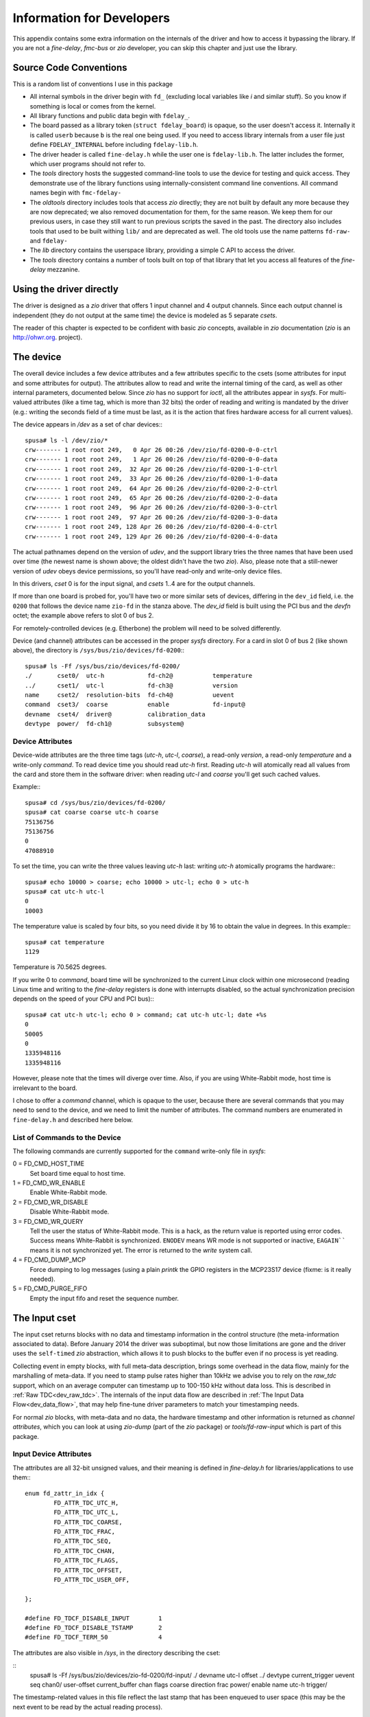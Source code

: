 ==========================
Information for Developers
==========================

This appendix contains some extra information on the internals of the driver
and how to access it bypassing the library. If you are not a *fine-delay*,
*fmc-bus* or *zio* developer, you can skip this chapter and just use
the library.

Source Code Conventions
=======================

This is a random list of conventions I use in this package

* All internal symbols in the driver begin with ``fd_``
  (excluding local variables like *i* and similar stuff). So you know
  if something is local or comes from the kernel.

* All library functions and public data begin with ``fdelay_``.

* The board passed as a library token (``struct fdelay_board``)
  is opaque, so the user doesn't access it.  Internally it is called
  ``userb`` because ``b`` is the real one being used. If you need
  to access library internals from a user file just define
  ``FDELAY_INTERNAL`` before including ``fdelay-lib.h``.

* The driver header is called ``fine-delay.h`` while the user one
  is ``fdelay-lib.h``. The latter includes the former, which user
  programs should not refer to.

* The *tools* directory hosts the suggested command-line tools
  to use the device for testing and quick access. They demonstrate use
  of the library functions using internally-consistent command line
  conventions. All command names begin with ``fmc-fdelay-``

* The *oldtools* directory includes tools that access *zio*
  directly; they are not built by default any more because they are now
  deprecated; we also removed documentation for them, for the same
  reason.  We keep them for our previous users, in case they still want
  to run previous scripts the saved in the past. The directory
  also includes tools that used to be built withing ``lib/`` and
  are deprecated as well. The old tools use
  the name patterns ``fd-raw-`` and ``fdelay-``

* The *lib* directory contains the userspace library, providing a
  simple C API to access the driver.

* The *tools* directory contains a number of tools built on top of that
  library that let you access all features of the *fine-delay* mezzanine.

Using the driver directly
=========================

The driver is designed as a *zio* driver that offers 1 input channel and
4 output channels. Since each output channel is independent (they do
not output at the same time) the device is modeled as 5 separate
*csets*.

The reader of this chapter is expected to be confident with basic *zio*
concepts, available in *zio* documentation (*zio* is an http://ohwr.org.
project).

The device
==========

The overall device includes a few device attributes and a few attributes
specific to the csets (some attributes for input and some attributes for
output).
The attributes allow to read and write the internal timing of the
card, as well as other internal parameters, documented below. Since *zio*
has no support for *ioctl*, all the attributes appear in *sysfs*.
For multi-valued attributes (like a time tag, which is more than 32
bits) the order of reading and writing is mandated by the driver
(e.g.: writing the seconds field of a time must be last, as it is the
action that fires hardware access for all current values).

The device appears in */dev* as a set of char devices:::

   spusa# ls -l /dev/zio/*
   crw------- 1 root root 249,   0 Apr 26 00:26 /dev/zio/fd-0200-0-0-ctrl
   crw------- 1 root root 249,   1 Apr 26 00:26 /dev/zio/fd-0200-0-0-data
   crw------- 1 root root 249,  32 Apr 26 00:26 /dev/zio/fd-0200-1-0-ctrl
   crw------- 1 root root 249,  33 Apr 26 00:26 /dev/zio/fd-0200-1-0-data
   crw------- 1 root root 249,  64 Apr 26 00:26 /dev/zio/fd-0200-2-0-ctrl
   crw------- 1 root root 249,  65 Apr 26 00:26 /dev/zio/fd-0200-2-0-data
   crw------- 1 root root 249,  96 Apr 26 00:26 /dev/zio/fd-0200-3-0-ctrl
   crw------- 1 root root 249,  97 Apr 26 00:26 /dev/zio/fd-0200-3-0-data
   crw------- 1 root root 249, 128 Apr 26 00:26 /dev/zio/fd-0200-4-0-ctrl
   crw------- 1 root root 249, 129 Apr 26 00:26 /dev/zio/fd-0200-4-0-data


The actual pathnames depend on the version of *udev*, and the support
library tries the three names that have been used over time
(the newest name is shown above; the oldest didn't have the two
*zio*).
Also, please note that a still-newer version of *udev* obeys device
permissions, so you'll have read-only and write-only device files.

In this drivers, *cset* 0 is for the input signal, and *csets* 1..4 are
for the output channels.

If more than one board is probed for, you'll have two or more similar
sets of devices, differing in the ``dev_id`` field, i.e. the
``0200`` that follows the device name ``zio-fd`` in the
stanza above. The *dev_id* field is built using the PCI bus
and the *devfn* octet; the example above refers to slot 0 of bus 2.

For remotely-controlled devices (e.g. Etherbone) the problem will need
to be solved differently.

Device (and channel) attributes can be accessed in the proper *sysfs*
directory. For a card in slot 0 of bus 2 (like shown above), the
directory is ``/sys/bus/zio/devices/fd-0200``:::

   spusa# ls -Ff /sys/bus/zio/devices/fd-0200/
   ./       cset0/  utc-h            fd-ch2@           temperature
   ../      cset1/  utc-l            fd-ch3@           version
   name     cset2/  resolution-bits  fd-ch4@           uevent
   command  cset3/  coarse           enable            fd-input@
   devname  cset4/  driver@          calibration_data
   devtype  power/  fd-ch1@          subsystem@

Device Attributes
-----------------

Device-wide attributes are the three time tags (*utc-h*, *utc-l*,
*coarse*), a read-only *version*, a read-only *temperature*
and a write-only *command*.
To read device time you should read *utc-h* first.  Reading *utc-h* will
atomically read all values from the card and store them in the software
driver: when reading *utc-l* and *coarse* you'll get such cached values.

Example:::

   spusa# cd /sys/bus/zio/devices/fd-0200/
   spusa# cat coarse coarse utc-h coarse
   75136756
   75136756
   0
   47088910


To set the time, you can write the three values leaving *utc-h*
last: writing *utc-h* atomically programs the hardware:::

   spusa# echo 10000 > coarse; echo 10000 > utc-l; echo 0 > utc-h
   spusa# cat utc-h utc-l
   0
   10003


The temperature value is scaled by four bits, so you need divide it by
16 to obtain the value in degrees. In this example:::

   spusa# cat temperature
   1129


Temperature is 70.5625 degrees.

If you write 0 to *command*, board time will be
synchronized to the current Linux clock within one microsecond
(reading Linux time and writing to the *fine-delay* registers is
done with interrupts disabled, so the actual synchronization precision
depends on the speed of your CPU and PCI bus):::

   spusa# cat utc-h utc-l; echo 0 > command; cat utc-h utc-l; date +%s
   0
   50005
   0
   1335948116
   1335948116


However, please note that the times will diverge over time. Also, if
you are using White-Rabbit mode, host time is irrelevant to the board.

I chose to offer a *command* channel, which is opaque to the user,
because there are several commands that you may need to send to the
device, and we need to limit the number of attributes. The command numbers
are enumerated in ``fine-delay.h`` and described here below.

List of Commands to the Device
------------------------------

The following commands are currently supported for the ``command``
write-only file in *sysfs*:

0 = FD_CMD_HOST_TIME
  Set board time equal to host time.

1 = FD_CMD_WR_ENABLE
  Enable White-Rabbit mode.

2 = FD_CMD_WR_DISABLE
  Disable White-Rabbit mode.

3 = FD_CMD_WR_QUERY
  Tell the user the status of White-Rabbit mode. This is a hack, as
  the return value is reported using error codes. Success means
  White-Rabbit is synchronized.  ``ENODEV`` means WR mode is not supported
  or inactive, ``EAGAIN```` means it is not synchronized yet.
  The error is returned to the *write* system call.

4 = FD_CMD_DUMP_MCP
  Force dumping to log messages (using a plain *printk* the
  GPIO registers in the MCP23S17 device (fixme: is it really needed).

5 = FD_CMD_PURGE_FIFO
  Empty the input fifo and reset the sequence number.

The Input cset
==============

The input cset returns blocks with no data and timestamp information in the
control structure (the meta-information associated to data).  Before
January 2014 the driver was suboptimal, but now those limitations are
gone and the driver uses the ``self-timed`` *zio* abstraction, which
allows it to push blocks to the buffer even if no process is yet reading.

Collecting event in empty blocks, with full meta-data description, brings
some overhead in the data flow, mainly for the marshalling of meta-data.
If you need to stamp pulse rates higher than 10kHz we advise you to
rely on the *raw_tdc* support, which on an average computer can
timestamp up to 100-150 kHz without data loss. This is described
in :ref:`Raw TDC<dev_raw_tdc>`.  The internals of the input data flow are
described in :ref:`The Input Data Flow<dev_data_flow>`, that may help fine-tune
driver parameters to match your timestamping needs.

For normal *zio* blocks, with meta-data and no data, the hardware
timestamp and other information is returned as *channel
attributes*, which you can look at using *zio-dump* (part of the *zio*
package) or
*tools/fd-raw-input* which is part of this package.

Input Device Attributes
-----------------------

The attributes are all 32-bit unsigned values, and their meaning
is defined in *fine-delay.h* for libraries/applications to use them:::

   enum fd_zattr_in_idx {
           FD_ATTR_TDC_UTC_H,
           FD_ATTR_TDC_UTC_L,
           FD_ATTR_TDC_COARSE,
           FD_ATTR_TDC_FRAC,
           FD_ATTR_TDC_SEQ,
           FD_ATTR_TDC_CHAN,
           FD_ATTR_TDC_FLAGS,
           FD_ATTR_TDC_OFFSET,
           FD_ATTR_TDC_USER_OFF,

   };

   #define FD_TDCF_DISABLE_INPUT	1
   #define FD_TDCF_DISABLE_TSTAMP	2
   #define FD_TDCF_TERM_50		4

The attributes are also visible in */sys*, in the directory
describing the cset:

::
   spusa# ls -Ff /sys/bus/zio/devices/zio-fd-0200/fd-input/
   ./    devname  utc-l            offset
   ../   devtype  current_trigger  uevent
   seq   chan0/   user-offset      current_buffer
   chan  flags    coarse           direction
   frac  power/   enable
   name  utc-h    trigger/

The timestamp-related values in this file reflect the last stamp that
has been enqueued to user space (this may be the next event to be
read by the actual reading process).

The *offset* attribute is the stamping offset, in picoseconds, for the
TDC channel.  The hardware timestamper's time-base is shifted
backwards, so the driver adds this offset to the raw timestamps it
collects. Users should not change this value, that depends on how
hardware and HDL is designed.

The *user-offset* attribute, which defaults to 0 every time the
driver is loaded, is a signed value that users can write to represent a
number of picoseconds to be added (or subtracted, if negative)
to the hardware-reported stamps. This is used to account for delays
induced by cabling (range: -2ms to 2ms).

The *flags* attribute can be used to change three configuration
bits, defined by the respective macros. Please note that the default
at module load time is zero: some of the flags bits are inverted
over the hardware counterpart, but the ``DISABLE`` in flag names
is there to avoid potential errors.

Reading with zio-dump
---------------------

This is an example read sequence using *zio-dump*: data must be ignored
and only the first few extended attributes are meaningful. This can
be used to see low-level details, but please note
that the programs in ``tools/`` and ``lib/`` in this package are
in general a better choice to timestamp input pulses.::

   spusa# zio-dump /dev/zio/fd-0200-0-0-*
   Ctrl: version 0.5, trigger user, dev fd, cset 0, chan 0
   Ctrl: seq 1, n 16, size 4, bits 32, flags 01000001 (little-endian)
   Ctrl: stamp 1335737285.312696982 (0)
   Device attributes:
       [...]
       Extended: 0x0000003f
       0x0 0x30 0x640f20d 0x60a 0x0 0x0 0x0 0x0
       [...]
       Extended: 0x0000003f
       0x0 0x40 0x454b747 0x1d3 0x1 0x0 0x0 0x0
       [...]
       Extended: 0x0000003f
       0x0 0x47 0xf04c57 0x772 0x2 0x0 0x0 0x0


Reading with fd-raw-input
-------------------------

The *tools/fd-raw-input* program, part of this package, is a low-level
program to read input events. It reads
the control devices associated to *fine-delay* cards, ignoring the
data devices which are known to not return useful information.
The program can receive
file names on the command line, but reads all fine-delay devices by
default -- it looks for filenames in */dev* using *glob* patterns (also
called ``wildcards``).

This is an example run:

::
   spusa# ./tools/fd-raw-input
   /dev/zio/zio-fd-0200-0-0-ctrl: 00000000 0000001a 00b9be2b 00000bf2 00000000
   /dev/zio/zio-fd-0200-0-0-ctrl: 00000000 0000001b 00e7f5c2 0000097d 00000001
   /dev/zio/zio-fd-0200-0-0-ctrl: 00000000 0000001b 02c88901 00000035 00000002
   /dev/zio/zio-fd-0200-0-0-ctrl: 00000000 0000001b 03e23c26 000006ce 00000003


The program offers a ``float`` mode, that reports floating point
time differences between two samples (this doesn't use the *frac* delay
value, though, but only the integer second and the coarse 8ns timer).

This is an example while listening to a software-generated 1kHz signal:

::
   spusa# ./tools/fd-raw-input -f
   /dev/zio/fd-0200-0-0-ctrl:    1825.903957552 (delta   0.001007848)
   /dev/zio/fd-0200-0-0-ctrl:    1825.904971384 (delta   0.001013832)
   /dev/zio/fd-0200-0-0-ctrl:    1825.905968648 (delta   0.000997264)
   /dev/zio/fd-0200-0-0-ctrl:    1825.906980376 (delta   0.001011728)
   /dev/zio/fd-0200-0-0-ctrl:    1825.907997128 (delta   0.001016752)


The tool reports lost events using the sequence number (attribute number 4).
This is an example using a software-generated burst with a 10us period:::

   /dev/zio/fd-0200-0-0-ctrl:    1958.385815880 (delta   0.000010024)
   /dev/zio/fd-0200-0-0-ctrl:    1958.385825832 (delta   0.000009952)
   /dev/zio/fd-0200-0-0-ctrl:    1958.385835720 (delta   0.000009888)
   /dev/zio/fd-0200-0-0-ctrl: LOST 2770 events
   /dev/zio/fd-0200-0-0-ctrl:    1958.412775304 (delta   0.026939584)
   /dev/zio/fd-0200-0-0-ctrl:    1958.412784808 (delta   0.000009504)
   /dev/zio/fd-0200-0-0-ctrl:    1958.412794808 (delta   0.000010000)
   /dev/zio/fd-0200-0-0-ctrl:    1958.412804184 (delta   0.000009376)


The ``pico`` mode of the program (command line argument ``-p``) is
used to get input timestamps with picosecond precision. In this mode
the program doesn't report the ``second`` part of the stamp. This is
an example run of the program, fed by 1kHz generated from the board
itself:::

   spusa.root# ./tools/fd-raw-input -p | head -5
   /dev/zio/fd-0800-0-0-ctrl: 642705121635
   /dev/zio/fd-0800-0-0-ctrl: 643705121647 - delta 001000000012
   /dev/zio/fd-0800-0-0-ctrl: 644705121656 - delta 001000000009
   /dev/zio/fd-0800-0-0-ctrl: 645705121647 - delta 000999999991
   /dev/zio/fd-0800-0-0-ctrl: 646705121664 - delta 001000000017


If is possible, for diagnostics purposes, to run several modes
at the same time: while ``-f`` and ``-p`` disable raw/hex mode,
the equivalent options ``-r`` and ``-h`` reinstantiate it.
If the input event is reported in more than one format, the filename
is only printed once, and later lines begin with a single blank space
(you may see more blanks because they are part of normal output,
for alignment purposes).

If you are using the tool in a script, and you want to capture all the
samples in a burst and then terminate, you can specify a timeout, in
microseconds, using ``-t``.  The timeout is only applied after the
first pulse is received.

Finally, the program uses two environment variables, if set to any value:
``FD_SHOW_TIME`` make the tool report the time difference between
sequential reads, which is mainly useful to debug the driver workings;
``FD_EXPECTED_RATE`` makes the tool report the difference from the
expected data rate, relative to the first sample collected:::

   spusa.root# FD_EXPECTED_RATE=1000000000 ./tools/fd-raw-input -p | head -5
   /dev/zio/fd-0800-0-0-ctrl: 139705121668
   /dev/zio/fd-0800-0-0-ctrl: 140705121699 - delta 001000000031 - error  31
   /dev/zio/fd-0800-0-0-ctrl: 141705121661 - delta 000999999962 - error  -7
   /dev/zio/fd-0800-0-0-ctrl: 142705121671 - delta 001000000010 - error   3
   /dev/zio/fd-0800-0-0-ctrl: 143705121689 - delta 001000000018 - error  21


Please note that the expected rate is a 32-bit integer, so it is limited
to 4ms; moreover it is only used in ``picosecond`` mode.

Using fd-raw-perf
-----------------

The program *tools/fd-raw-perf* gives trivial performance figures for
a train of input pulses. It samples all input events and reports some
statistics when a burst completes (i.e., no pulse is received for at
least 300ms):::

   spusa#  ./tools/fd-raw-perf
   59729 pulses (0 lost)
      hw: 1000000000ps (1.000000kHz) -- min 999999926 max 1000000089 delta 163
      sw: 983us (1.017294kHz) -- min 7 max 18992 delta 18985


The program uses the environment variable ``PERF_STEP``, if set, to
report information every that many seconds, even if the burst is still
running:::

   spusa.root# PERF_STEP=5 ./tools/fd-raw-perf

   4999 pulses (0 lost)
      hw: 1000000000ps (1.000000kHz) -- min 999999933 max 1000000067 delta 134
      sw: 1000us (1.000000kHz) -- min 8 max 10001 delta 9993

   4999 pulses (0 lost)
      hw: 1000000000ps (1.000000kHz) -- min 999999926 max 1000000081 delta 155
      sw: 1000us (1.000000kHz) -- min 7 max 18995 delta 18988

Configuring the Input Channel
-----------------------------

There is no support in ``tools/`` to change channel configuration
(but see :ref:`Input Configuration<lib_input>` for the official API).
The user is expected to write values in the *flags* file directly.
For example, to enable the termination resistors, write 4 to the
*flags* file in *sysfs*.

Pulsing from the Parallel Port
------------------------------

For my initial tests, some of which are shown above, I generated bursts
of pulses with a software
program (later I used the board itself, for a much better precision).
To do so, I connected a pin of a parallel port plugged on the PCI bus to
the input channel of the *fine-delay* card.

The program *tools/parport-burst*, part of this package, generates a
burst according to three command line parameters: the I/O port of
the data byte of the parallel port, the repeat count and the duration
of each period. This example makes 1000 pulses of 100 usec each,
using the physical address of my parallel port (if yours is part
of the motherboard, the address is ``378``):::

   ./parport-burst d080 1000 100

.. _dev_raw_tdc:

Raw TDC
-------

If your rate of input pulses is above a dozen kHz, the overheader of
setting up a full *zio* block with proper control information may cause
some data loss; the actual threshold depends on the speed of your
computer and the amount of other activities that are going on.

By loading the module with the parameter ``raw_tdc=1``, you force
the input channel to carry timestamps in the data area; only the first
timestamp is properly converted to meta-data for the control
structure.  This allow timestamping without data loss trains of pulses
of up to 150kHz; again, the actual limit depends on the performance of
your host computer and concurrent load.

Timestamps are returned as 24-byte-long data samples, i.e.
``struct fd_time``, as defined in the header file:::

   struct fd_time {
           uint64_t utc;
           uint32_t coarse;
           uint32_t frac;
           uint32_t channel;
           uint32_t seq_id;
   };


For a simple pulse logging, the following shell command will work:::

   insmod kernel/fmc-fine-delay.ko raw_tdc=1 fifo_len=16384
   cat /dev/zio/fd-0200-0-0-data > logfile


Anders Walling provided tools for use with ``raw_tdc=1``. I'll try to
merge them with this package; meanwhile please find them in
https://github.com/aewallin/fine-delay-sw

.. _dev_data_flow:

The Input Data Flow
-------------------

This section described the input data flow, after a summary about
the basic *zio* concept, because most readers are not expected to be
confident with it.

Fdelay-sw implements a *zio* device. *zio* is a framework to
transport I/O data, its own atomic unit is a "block",
i.e. meta-information (*control*, or ``ctrl``) and actual samples
(*data*).  Each block is like a network frame, in a way: header and
payload.  The header/ctrl is 512 bytes and includes a very sharp
timestamp plus both standardized and device-specific "attribute"
values.

TDC/DTC devices are best represented as an empty block: the header
carries the timestamp and the attributes, and no data is associated
with the event.  This however has an overhead: each timestamp is 512
bytes big, and is delivered as a separate object.  With
``fd-raw-input`` I can collect 30-40kHz square waves, but not more
than that.  This means my computer takes 25-30 microseconds per
sample, including the user-space overhead.  This time is mainly taken
by the data conversion and attribute setting to provide high-level
information; the overhead of a *zio* block is less than one
microsecond, as documented elsewhere.

By using the new module parameter ``raw_tdc=1`` the data flow is
slightly modified and timestamps are delivered to user space in a much
lower-level format.  The sample-size of the input channel is now 24
bytes (``struct fd_time``, defined in the header) and each block can
transport several samples in its data area.  Thus, if configured for N
samples per block, *zio* allocates payload areas of ``24*N`` bytes;
when the input interrupt is served, the driver fills as many samples
as it can, up to N, it then stores the block to the *zio* buffer.
Thus, each block in the buffer will host 1 or more "raw" timestamps,
up to the configured value N.  This lowers the computational load and
allows capturing fast bursts of many thousands pulses.

The data path is then split in the following steps

* In the gateware, timestamps are placed in a ring buffer (FIFO) that
  is currently 1024-samples long (set by ``c_RING_BUFFER_SIZE_LOG2`` in
  ``fine_delay_pkg.vhd``).

* The irq handler pulls the hardware fifo and places samples into a
  software ring buffer (fifo).  The software fifo is an array of "struct
  fd_time".  Its size is configured by the insmod parameter
  ``fifo_len=`` (default is 1024 as I write this). The handler finally
  sends acknowledgement to the hardware and awakes the software
  interrupt.

* The software interrupt handler pulls the software fifo and fills the
  already-allocated *zio* block, finally storing it to the buffer.
  Both the block size and the number of blocks in the buffer are
  configurable at run time.  When *zio* allocates the next block, the
  driver pulls the software fifo too, so any sample received in the
  store-allocate interval is recovered in the new block.  When using
  ``raw_tdc=1``, the *zio* control represents the first timestamp (so
  consistency of the meta-information is preserved), and all stamps
  including the first are included in the data area after a simple
  normalization step.  So the samples are not *very* raw, some
  calculation is still performed, but much less than setting all
  the *zio* attributes.

Thus, the critical points are the following ones:

* Hardware can timestamp up to its maximum speed (I tested 1MHz with no
  issues) as long as the burst fits in the hw fifo.

* The irq handler moves the samples to the software fifo, while
  splitting bit fields. Several samples are handled by each interrupt.
  I think I can pull up to 300-500 kilosamples per second. But I didn't
  prepare a specific test.  This works with no loss as long as the
  software fifo is not overflown. Clearly the sw fifo can be increased
  at will: making it 64-ksample or more is not a problem, but the size
  is constrained to be a power of two.

* Moving the samples from the software fifo to the *zio* buffer is
  another step, which requires a little more data conversion
  (normalization and addition of the user-defined constant offset).
  There is a per-sample overhead and a (bigger) per-block overhead.
  This step detects if an overflow of the software fifo happened. IF so,
  it discards half of the fifo size to recover some margin.

The number of samples per *zio* block is configured by the "post-samples"
attribute (or pre-samples, which is usually left as 0 because stamps
are taken after the trigger event):::

  echo 1000 > /sys/bus/zio/devices/fd-0200/fd-input/trigger/post-samples

A bigger size for the block means more wasted memory if pulses are
slow (the block is used almost-empty); a smaller size means more
overhead and thus a smaller maximum bursts frequency.

The buffer length (number of blocks), can be increased at will:::

  echo 1000 > /sys/bus/zio/devices/fd-0200/fd-input/chan0/buffer/max-buffer-len

There is nothing against using a very long list of blocks in the
buffer, if user-space is slow in pulling data: blocks are only
allocated when needed.  Federico recently added an attribute to
monitor buffer usage: ``allocated-buffer-len`` (which is always at
least 1, because one block is always ready to be filled by the next
interrupt).

Data can be read by user-space simply by reading::

  /dev/zio/fd-0200-0-0-data

The file is a continuous stream of samples. Meta-information is
delivered to another device name: by reading data alone, the
application ignores the control structures that are properly released.

Each sample includes a 16-bit sequence number, so the final consumer
can detect overflows.  This doesn't apply if the software fifo is 128k
samples, because samples are dropped half-a-fifosize each time --
maybe I can change this).  If the *zio* buffer is overflown,
*zio* must discard one or more blocks.  This is reported in the
*alarms* field of the control, also readable as ``alarms`` in sysfs. The
sysfs attribute is write-1-to-clear and there's  no other way to
clear alarms.

In order to see how *zio* blocks flow, you can::

   ./zio/tools/zio-dump /dev/zio/fd-0200-0-0-*

or just *grep* the number of samples in each block, without even
reading the payload:::

  ./zio/tools/zio-dump /dev/zio/fd-0200-0-0-* | grep ", n "

You'll get something like this:::

   Ctrl: seq 2257, n 26, size 24, bits 32, flags 01000001 (little-endian)
   Ctrl: seq 2258, n 436, size 24, bits 32, flags 01000001 (little-endian)
   Ctrl: seq 2259, n 2684, size 24, bits 32, flags 01000001 (little-endian)
   Ctrl: seq 2260, n 4000, size 24, bits 32, flags 01000001 (little-endian)
   [...]
   Ctrl: seq 2268, n 4000, size 24, bits 32, flags 01000001 (little-endian)
   Ctrl: seq 2269, n 854, size 24, bits 32, flags 01000001 (little-endian)

The log above is 40000 samples streamed at 200kHz into 4000-big
*zio* blocks.  In the log above, ``n`` is the number of samples in
each block, ``seq`` is the *zio* sequence number for the block. The
number of bits (32) is wrong, I apologize.

The Output cset
===============

The output channels need some configuration to be provided. This
is done using attributes. Attributes can either be written in
*sysfs* or can be passed in the control block that accompanies data.

This driver defines the sample size as 4 bytes and the trigger should
be configured for a 1-sample block (the library does it at open
time). We should aim at a zero-size data block, but this would require
a patch to *zio*, and I'd better not change version during development.

The output is configured and activated by writing a control block
with proper attributes set. Then a write to the data channel will
push the block to hardware, for it to be activated.

The driver defines the following attributes:::

   /* Output ZIO attributes */
   enum fd_zattr_out_idx {
           FD_ATTR_OUT_MODE = FD_ATTR_DEV__LAST,
           FD_ATTR_OUT_REP,
           /* Start (or delay) is 4 registers */
           FD_ATTR_OUT_START_H,
           FD_ATTR_OUT_START_L,
           FD_ATTR_OUT_START_COARSE,
           FD_ATTR_OUT_START_FINE,
           /* End (start + width) is 4 registers */
           FD_ATTR_OUT_END_H,
           FD_ATTR_OUT_END_L,
           FD_ATTR_OUT_END_COARSE,
           FD_ATTR_OUT_END_FINE,
           /* Delta is 3 registers */
           FD_ATTR_OUT_DELTA_L,
           FD_ATTR_OUT_DELTA_COARSE,
           FD_ATTR_OUT_DELTA_FINE,
           /* The two offsets */
           FD_ATTR_OUT_DELAY_OFF,
           FD_ATTR_OUT_USER_OFF,
           FD_ATTR_OUT__LAST,
   };
   enum fd_output_mode {
           FD_OUT_MODE_DISABLED = 0,
           FD_OUT_MODE_DELAY,
           FD_OUT_MODE_PULSE,
   };

To disable the output, you must assign 0 to the mode attribute and
other attributes are ignored.  To configure pulse or delay, all
attributes must be set to valid values.

.. note::
  writing the output configuration (mode, rep, start, end,
  delta) to *sysfs* is not working with this version of *zio*. And I've
  been too lazy to add code to do that.  While recent developments in *zio*
  introduced more complete consistency between the various places where
  attributes live, with this version you can only write these attributes to
  the control block.

The *delay-offset* attribute represents an offset that is subtracted
from the user-requested delay (*start* fields) when generating output
pulses. It represents internal card delays.  The value can be modified
from *sysfs*.

The *user-offset* attribute, which defaults to 0 at module load time, is a
signed value that users can write to represent a number of picoseconds
to be added (or subtracted) to every user command (for both delay
and pulse generation). This is used to account for delays induced by
cabling (range: -2ms to 2ms).  The value can be modified
from *sysfs*.

This is the unsorted content of the *sysfs* directory for each
of the output csets:::

   spusa# ls -fF /sys/bus/zio/devices/fd-0200/fd-ch1
   ./               mode          end-l         user-offset
   ../              rep           end-coarse    power/
   uevent           start-h       end-fine      trigger/
   name             start-l       delta-l       chan0/
   enable           start-coarse  delta-coarse
   current_trigger  start-fine    delta-fine
   current_buffer   end-h         delay-offset


As said, only *delay-offset* and *user-offset* are designed to be
read and written by the user. Additionally, *mode* can be read to
know whether the channel output or delay event  has triggered.
As of this version, the other attributes are not
readable nor writable in *sysfs* --  they are meant to be used
in the control block written to */dev*.

Using fd-raw-output
-------------------

The simplest way to generate output is using the tools in ``lib/``.
You are therefore urged to skip this section and read
:ref:`Output Configuration<lib_output>` instead.

For the bravest people, the low
level way to generate output is using *fd-raw-output*, part
of the *tools* directory of this package.  The tool writes a control
block to the *zio* control file, setting the block size to 1 32-bit
sample; it then writes 4 bytes to the data file to force output of the
attributes.

The tool acts on channel 1 (the first) by default, but uses the
environment variable ``CHAN`` if set.  All arguments on the command
line are passed directly in the attributes.  Thus, it is quite a
low-level tool.

To help the user, any number that begins with ``+`` is added to the
current time (in seconds). It is thus recommended to set the card to follow
system time.

The following example sets card time to 0 and programs 10 pulses at
the beginning of the next second.  The pulses are 8usec long and
repeat after 16usec.  The next example runs 1s of 1kHz square wave.
For readability, numbers are grouped as *(mode, count)*, *(start --
utc-h, utc-l, coarse, frac)*, *(stop -- utc-h, utc-l, coarse, frac)*,
*(delta - utc-l, coarse, frac)*.::

   spusa# ./tools/fd-raw-settime 0 0; \
          ./tools/fd-raw-output 2 10   0 1 0 0   0 1 1000 0   0 2000 0

   spusa# ./tools/fd-raw-settime 0 0; \
          ./tools/fd-raw-output 2 500   0 1 0 0   0 1 62500 0   0 125000 0

The following example sets board time to host time and programs a single
40us pulse at the beginning of the next second (note use of ``+``)::

   spusa# echo 0 > /sys/bus/zio/devices/fd-*/command; \
          ./tools/fd-raw-output 2 0   0 +1 0 0   0 +1 5000 0

The following example programs a pps pulse (1ms long) on channel 1
and a 1MHz square wave on channel 2, assuming board time is already
synchronized with host time:::

   spusa# CHAN=1 ./tools/fd-raw-output 2 -1   0 +1 0 0   0 +1 125000 0  1 0 0; \
          CHAN=2 ./tools/fd-raw-output 2 -1   0 +1 0 0   0 +1 64 0   0 125 0

.. _dev_cal:

Calibration
===========

Calibration data for a fine-delay card is stored in the I2C FMC EEPROM
device, using the SDB filesystem. Previous versions used a constant
offset of 6kB, but the calibration format was different, so no
compatibility is retained. The driver will refuse to work with cards that have
incompatible EEPROMs, these must be re-calibrated.

The driver automatically loads calibration data from the flash at
initialization time, but only uses it if its hash is valid. The
calibration data is in ``struct fd_calib`` and the on-eeprom structure
is ``fd_calib_on_eeprom``; both are on show in ``fine-delay.h``.

If the hash of the data structure found on EEPROM is not valid, the
driver will use the compile-time default values.  You can act on
this configuration using a number of module parameters; please note
that changing calibration data is only expected to happen at production
time.

calibration_check
    This integer parameter, if not zero, makes the driver dump the binary
    structure of calibration data during initialization.
    It is mainly a debug tool.

calibration_default
    This option should only be used by developers. If not zero, it tells
    the driver to ignore
    calibration data found on the EEPROM, thus enacting a build-time
    default (which is most likely wrong for any board).

calibration_load
    This parameter is a file name, and it should only be used by developers.
    The name is used to ask the *firmware loader*
    to retrieve a file from ``/lib/firmware``.
    The data, once read, is used only
    if the size is correct. The hash is regenerated by the driver. Please
    remember that all values in the calibration structure are stored as
    big-endian.

calibration_save
    This option should only be used by developers, and is not supported
    in this release. If you are a developer and need to change the calibration,
    please check the current master branch on the repository, or a later
    release.
    The integer parameter is used to request saving calibration data to EEPROM,
    whatever values are active after the other parameters have been used.
    You can thus save the compiled-in default, the content of the firmware
    file just loaded, or the value you just read from EEPROM -- not useful,
    but not denied either.

This package currently offers no tool to generate the binary file for
the calibration.

